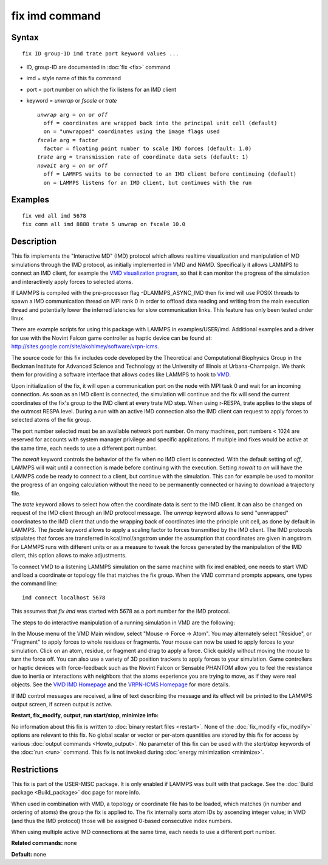 .. index:: fix imd

fix imd command
===============

Syntax
""""""

.. parsed-literal::

   fix ID group-ID imd trate port keyword values ...

* ID, group-ID are documented in :doc:`fix <fix>` command
* imd = style name of this fix command
* port = port number on which the fix listens for an IMD client
* keyword = *unwrap* or *fscale* or *trate*

  .. parsed-literal::

       *unwrap* arg = *on* or *off*
         off = coordinates are wrapped back into the principal unit cell (default)
         on = "unwrapped" coordinates using the image flags used
       *fscale* arg = factor
         factor = floating point number to scale IMD forces (default: 1.0)
       *trate* arg = transmission rate of coordinate data sets (default: 1)
       *nowait* arg = *on* or *off*
         off = LAMMPS waits to be connected to an IMD client before continuing (default)
         on = LAMMPS listens for an IMD client, but continues with the run

Examples
""""""""

.. parsed-literal::

   fix vmd all imd 5678
   fix comm all imd 8888 trate 5 unwrap on fscale 10.0

Description
"""""""""""

This fix implements the "Interactive MD" (IMD) protocol which allows
realtime visualization and manipulation of MD simulations through the
IMD protocol, as initially implemented in VMD and NAMD.  Specifically
it allows LAMMPS to connect an IMD client, for example the `VMD visualization program <VMD_>`_, so that it can monitor the progress of the
simulation and interactively apply forces to selected atoms.

If LAMMPS is compiled with the pre-processor flag -DLAMMPS\_ASYNC\_IMD
then fix imd will use POSIX threads to spawn a IMD communication
thread on MPI rank 0 in order to offload data reading and writing
from the main execution thread and potentially lower the inferred
latencies for slow communication links. This feature has only been
tested under linux.

There are example scripts for using this package with LAMMPS in
examples/USER/imd. Additional examples and a driver for use with the
Novint Falcon game controller as haptic device can be found at:
http://sites.google.com/site/akohlmey/software/vrpn-icms.

The source code for this fix includes code developed by the
Theoretical and Computational Biophysics Group in the Beckman
Institute for Advanced Science and Technology at the University of
Illinois at Urbana-Champaign.  We thank them for providing a software
interface that allows codes like LAMMPS to hook to `VMD <VMD_>`_.

Upon initialization of the fix, it will open a communication port on
the node with MPI task 0 and wait for an incoming connection.  As soon
as an IMD client is connected, the simulation will continue and the
fix will send the current coordinates of the fix's group to the IMD
client at every trate MD step. When using r-RESPA, trate applies to
the steps of the outmost RESPA level.  During a run with an active IMD
connection also the IMD client can request to apply forces to selected
atoms of the fix group.

The port number selected must be an available network port number.  On
many machines, port numbers < 1024 are reserved for accounts with
system manager privilege and specific applications. If multiple imd
fixes would be active at the same time, each needs to use a different
port number.

The *nowait* keyword controls the behavior of the fix when no IMD
client is connected. With the default setting of *off*\ , LAMMPS will
wait until a connection is made before continuing with the
execution. Setting *nowait* to *on* will have the LAMMPS code be ready
to connect to a client, but continue with the simulation. This can for
example be used to monitor the progress of an ongoing calculation
without the need to be permanently connected or having to download a
trajectory file.

The *trate* keyword allows to select how often the coordinate data is
sent to the IMD client. It can also be changed on request of the IMD
client through an IMD protocol message.  The *unwrap* keyword allows
to send "unwrapped" coordinates to the IMD client that undo the
wrapping back of coordinates into the principle unit cell, as done by
default in LAMMPS.  The *fscale* keyword allows to apply a scaling
factor to forces transmitted by the IMD client. The IMD protocols
stipulates that forces are transferred in kcal/mol/angstrom under the
assumption that coordinates are given in angstrom. For LAMMPS runs
with different units or as a measure to tweak the forces generated by
the manipulation of the IMD client, this option allows to make
adjustments.

To connect VMD to a listening LAMMPS simulation on the same machine
with fix imd enabled, one needs to start VMD and load a coordinate or
topology file that matches the fix group.  When the VMD command
prompts appears, one types the command line:

.. parsed-literal::

   imd connect localhost 5678

This assumes that *fix imd* was started with 5678 as a port
number for the IMD protocol.

The steps to do interactive manipulation of a running simulation in
VMD are the following:

In the Mouse menu of the VMD Main window, select "Mouse -> Force ->
Atom".  You may alternately select "Residue", or "Fragment" to apply
forces to whole residues or fragments. Your mouse can now be used to
apply forces to your simulation. Click on an atom, residue, or
fragment and drag to apply a force. Click quickly without moving the
mouse to turn the force off. You can also use a variety of 3D position
trackers to apply forces to your simulation. Game controllers or haptic
devices with force-feedback such as the Novint Falcon or Sensable
PHANTOM allow you to feel the resistance due to inertia or interactions
with neighbors that the atoms experience you are trying to move, as if
they were real objects. See the `VMD IMD Homepage <imdvmd_>`_ and the
`VRPN-ICMS Homepage <vrpnicms_>`_ for more details.

If IMD control messages are received, a line of text describing the
message and its effect will be printed to the LAMMPS output screen, if
screen output is active.

.. _VMD: http://www.ks.uiuc.edu/Research/vmd

.. _imdvmd: http://www.ks.uiuc.edu/Research/vmd/imd/

.. _vrpnicms: http://sites.google.com/site/akohlmey/software/vrpn-icms

**Restart, fix\_modify, output, run start/stop, minimize info:**

No information about this fix is written to :doc:`binary restart files <restart>`.  None of the :doc:`fix_modify <fix_modify>` options
are relevant to this fix.  No global scalar or vector or per-atom
quantities are stored by this fix for access by various :doc:`output commands <Howto_output>`.  No parameter of this fix can be used
with the *start/stop* keywords of the :doc:`run <run>` command.  This
fix is not invoked during :doc:`energy minimization <minimize>`.

Restrictions
""""""""""""

This fix is part of the USER-MISC package.  It is only enabled if
LAMMPS was built with that package.  See the :doc:`Build package <Build_package>` doc page for more info.

When used in combination with VMD, a topology or coordinate file has
to be loaded, which matches (in number and ordering of atoms) the
group the fix is applied to. The fix internally sorts atom IDs by
ascending integer value; in VMD (and thus the IMD protocol) those will
be assigned 0-based consecutive index numbers.

When using multiple active IMD connections at the same time, each
needs to use a different port number.

**Related commands:** none

**Default:** none
